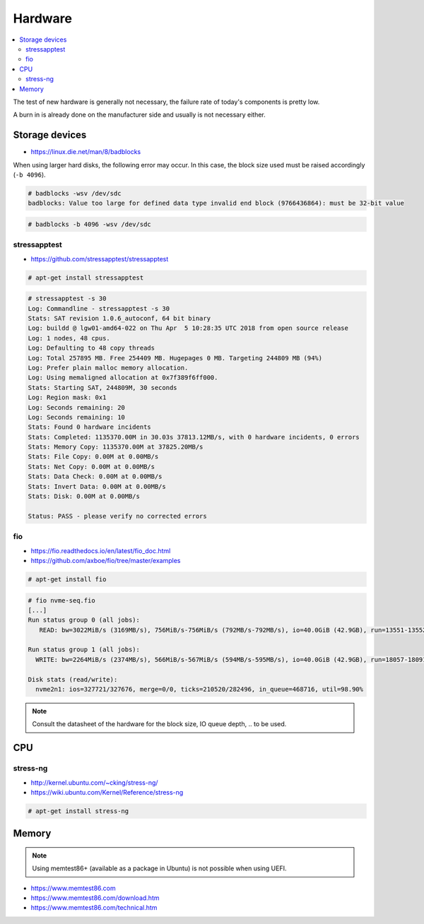 ========
Hardware
========

.. contents::
   :local:

The test of new hardware is generally not necessary, the failure rate of today's components is pretty low.

A burn in is already done on the manufacturer side and usually is not necessary either.

Storage devices
===============

* https://linux.die.net/man/8/badblocks

When using larger hard disks, the following error may occur. In this case, the block size used must be
raised accordingly (``-b 4096``).

.. code-block:: console

   # badblocks -wsv /dev/sdc
   badblocks: Value too large for defined data type invalid end block (9766436864): must be 32-bit value

.. code-block:: console

   # badblocks -b 4096 -wsv /dev/sdc

stressapptest
-------------

* https://github.com/stressapptest/stressapptest

.. code-block:: console

   # apt-get install stressapptest

.. code-block:: console

   # stressapptest -s 30
   Log: Commandline - stressapptest -s 30
   Stats: SAT revision 1.0.6_autoconf, 64 bit binary
   Log: buildd @ lgw01-amd64-022 on Thu Apr  5 10:28:35 UTC 2018 from open source release
   Log: 1 nodes, 48 cpus.
   Log: Defaulting to 48 copy threads
   Log: Total 257895 MB. Free 254409 MB. Hugepages 0 MB. Targeting 244809 MB (94%)
   Log: Prefer plain malloc memory allocation.
   Log: Using memaligned allocation at 0x7f389f6ff000.
   Stats: Starting SAT, 244809M, 30 seconds
   Log: Region mask: 0x1
   Log: Seconds remaining: 20
   Log: Seconds remaining: 10
   Stats: Found 0 hardware incidents
   Stats: Completed: 1135370.00M in 30.03s 37813.12MB/s, with 0 hardware incidents, 0 errors
   Stats: Memory Copy: 1135370.00M at 37825.20MB/s
   Stats: File Copy: 0.00M at 0.00MB/s
   Stats: Net Copy: 0.00M at 0.00MB/s
   Stats: Data Check: 0.00M at 0.00MB/s
   Stats: Invert Data: 0.00M at 0.00MB/s
   Stats: Disk: 0.00M at 0.00MB/s

   Status: PASS - please verify no corrected errors

fio
---

* https://fio.readthedocs.io/en/latest/fio_doc.html
* https://github.com/axboe/fio/tree/master/examples

.. code-block:: console

   # apt-get install fio

.. code-block:: ini
   :caption: ssd.fio

   [global]
   bs=4k
   ioengine=libaio
   iodepth=16
   size=10g
   direct=1
   runtime=60
   filename=/dev/nvme2n1
   numjobs=4

   [seq-read]
   rw=read
   stonewall

   [rand-read]
   rw=randread
   stonewall

   [seq-write]
   rw=write
   stonewall

   [rand-write]
   rw=randwrite
   stonewall

.. code-block:: ini
   :caption: nvme-rnd.fio

   [global]
   bs=4k
   ioengine=libaio
   iodepth=32
   size=10g
   direct=1
   runtime=60
   filename=/dev/nvme3n1
   numjobs=4
   sync=1

   [rand-read]
   rw=randread
   stonewall

   [rand-write]
   rw=randwrite
   stonewall

.. code-block:: ini
   :caption: nvme-seq.fio

   [global]
   bs=128k
   ioengine=libaio
   iodepth=4
   size=10g
   direct=1
   runtime=60
   filename=/dev/nvme2n1
   numjobs=4

   [seq-read]
   rw=read
   stonewall

   [seq-write]
   rw=write
   stonewall

.. code-block:: console

   # fio nvme-seq.fio
   [...]
   Run status group 0 (all jobs):
      READ: bw=3022MiB/s (3169MB/s), 756MiB/s-756MiB/s (792MB/s-792MB/s), io=40.0GiB (42.9GB), run=13551-13552msec

   Run status group 1 (all jobs):
     WRITE: bw=2264MiB/s (2374MB/s), 566MiB/s-567MiB/s (594MB/s-595MB/s), io=40.0GiB (42.9GB), run=18057-18091msec

   Disk stats (read/write):
     nvme2n1: ios=327721/327676, merge=0/0, ticks=210520/282496, in_queue=468716, util=98.90%

.. note::

   Consult the datasheet of the hardware for the block size, IO queue depth, .. to be used.

CPU
===

stress-ng
---------

* http://kernel.ubuntu.com/~cking/stress-ng/
* https://wiki.ubuntu.com/Kernel/Reference/stress-ng

.. code-block:: console

   # apt-get install stress-ng

Memory
======

.. note::

   Using memtest86+ (available as a package in Ubuntu) is not possible when using UEFI.

* https://www.memtest86.com
* https://www.memtest86.com/download.htm
* https://www.memtest86.com/technical.htm
